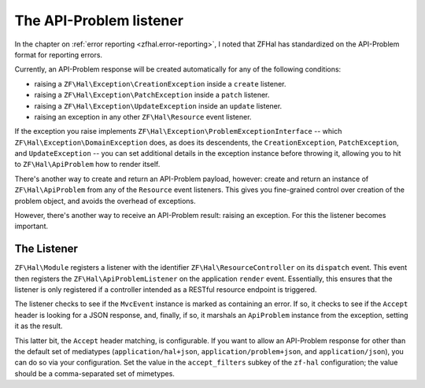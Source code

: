 .. _ref/api-problem-listener:

The API-Problem listener
========================

In the chapter on :ref:`error reporting <zfhal.error-reporting>`, I noted that
ZFHal has standardized on the API-Problem format for reporting errors.

Currently, an API-Problem response will be created automatically for any of the
following conditions:

- raising a ``ZF\Hal\Exception\CreationException`` inside a ``create``
  listener.
- raising a ``ZF\Hal\Exception\PatchException`` inside a ``patch``
  listener.
- raising a ``ZF\Hal\Exception\UpdateException`` inside an ``update``
  listener.
- raising an exception in any other ``ZF\Hal\Resource`` event listener.

If the exception you raise implements
``ZF\Hal\Exception\ProblemExceptionInterface`` -- which
``ZF\Hal\Exception\DomainException`` does, as does its descendents, the
``CreationException``, ``PatchException``, and ``UpdateException`` -- you can
set additional details in the exception instance before throwing it, allowing
you to hit to ``ZF\Hal\ApiProblem`` how to render itself.

There's another way to create and return an API-Problem payload, however: create
and return an instance of ``ZF\Hal\ApiProblem`` from any of the
``Resource`` event listeners. This gives you fine-grained control over creation
of the problem object, and avoids the overhead of exceptions.

However, there's another way to receive an API-Problem result: raising an
exception. For this the listener becomes important.

The Listener
------------

``ZF\Hal\Module`` registers a listener with the identifier
``ZF\Hal\ResourceController`` on its ``dispatch`` event. This event then
registers the ``ZF\Hal\ApiProblemListener`` on the application ``render``
event. Essentially, this ensures that the listener is only registered if a
controller intended as a RESTful resource endpoint is triggered.

The listener checks to see if the ``MvcEvent`` instance is marked as containing
an error. If so, it checks to see if the ``Accept`` header is looking for a JSON
response, and, finally, if so, it marshals an ``ApiProblem`` instance from the
exception, setting it as the result.

This latter bit, the ``Accept`` header matching, is configurable. If you want to
allow an API-Problem response for other than the default set of mediatypes
(``application/hal+json``, ``application/problem+json``, and
``application/json``), you can do so via your configuration. Set the value in
the ``accept_filters`` subkey of the ``zf-hal`` configuration; the value
should be a comma-separated set of mimetypes.

.. code-block:: php
    :linenos:

    return array(
        'zf-hal' => array(
            // ...
            'accept_filters' => 'application/json,text/json',
        ),
    );

.. index:: api-problem, error reporting, exception, accept
